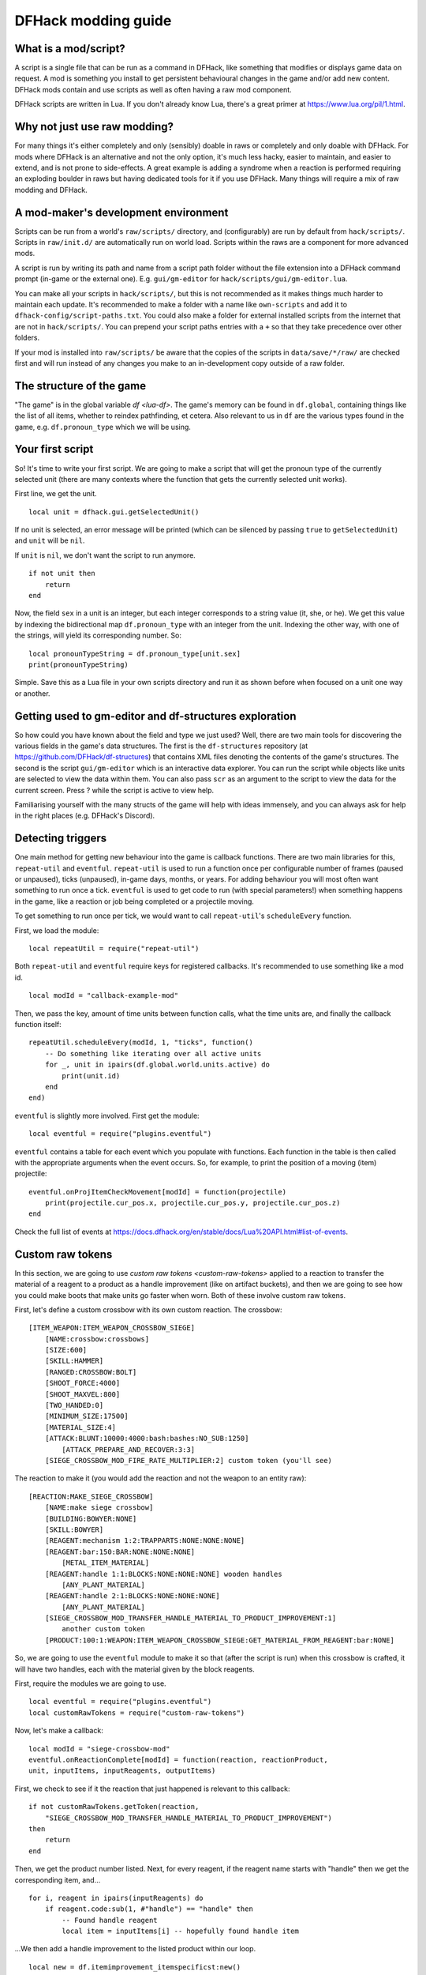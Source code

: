 .. _modding-guide:

DFHack modding guide
====================

What is a mod/script?
---------------------

A script is a single file that can be run as a command in DFHack, like something
that modifies or displays game data on request. A mod is something you install
to get persistent behavioural changes in the game and/or add new content. DFHack
mods contain and use scripts as well as often having a raw mod component.

DFHack scripts are written in Lua. If you don't already know Lua, there's a
great primer at https://www.lua.org/pil/1.html.

Why not just use raw modding?
-----------------------------

For many things it's either completely and only (sensibly) doable in raws or
completely and only doable with DFHack. For mods where DFHack is an alternative
and not the only option, it's much less hacky, easier to maintain, and easier to
extend, and is not prone to side-effects. A great example is adding a syndrome
when a reaction is performed requiring an exploding boulder in raws but having
dedicated tools for it if you use DFHack. Many things will require a mix of raw
modding and DFHack.

A mod-maker's development environment
-------------------------------------

Scripts can be run from a world's ``raw/scripts/`` directory, and (configurably)
are run by default from ``hack/scripts/``. Scripts in ``raw/init.d/`` are
automatically run on world load. Scripts within the raws are a component for
more advanced mods.

A script is run by writing its path and name from a script path folder without
the file extension into a DFHack command prompt (in-game or the external one).
E.g. ``gui/gm-editor`` for ``hack/scripts/gui/gm-editor.lua``.

You can make all your scripts in ``hack/scripts/``, but this is not recommended
as it makes things much harder to maintain each update. It's recommended to make
a folder with a name like ``own-scripts`` and add it to
``dfhack-config/script-paths.txt``. You could also make a folder for external
installed scripts from the internet that are not in ``hack/scripts/``. You can
prepend your script paths entries with a ``+`` so that they take precedence over
other folders.

If your mod is installed into ``raw/scripts/`` be aware that the copies of the
scripts in ``data/save/*/raw/`` are checked first and will run instead of any
changes you make to an in-development copy outside of a raw folder.

The structure of the game
-------------------------

"The game" is in the global variable `df <lua-df>`. The game's memory can be
found in ``df.global``, containing things like the list of all items, whether to
reindex pathfinding, et cetera. Also relevant to us in ``df`` are the various
types found in the game, e.g. ``df.pronoun_type`` which we will be using.

Your first script
-----------------

So! It's time to write your first script. We are going to make a script that
will get the pronoun type of the currently selected unit (there are many
contexts where the function that gets the currently selected unit works).

First line, we get the unit. ::

    local unit = dfhack.gui.getSelectedUnit()

If no unit is selected, an error message will be printed (which can be silenced
by passing ``true`` to ``getSelectedUnit``) and ``unit`` will be ``nil``.

If ``unit`` is ``nil``, we don't want the script to run anymore. ::

    if not unit then
        return
    end

Now, the field ``sex`` in a unit is an integer, but each integer corresponds to
a string value (it, she, or he). We get this value by indexing the bidirectional
map ``df.pronoun_type`` with an integer from the unit. Indexing the other way,
with one of the strings, will yield its corresponding number. So: ::

    local pronounTypeString = df.pronoun_type[unit.sex]
    print(pronounTypeString)

Simple. Save this as a Lua file in your own scripts directory and run it as
shown before when focused on a unit one way or another.

Getting used to gm-editor and df-structures exploration
-------------------------------------------------------

So how could you have known about the field and type we just used? Well, there
are two main tools for discovering the various fields in the game's data
structures. The first is the ``df-structures`` repository
(at https://github.com/DFHack/df-structures) that contains XML files denoting
the contents of the game's structures. The second is the script
``gui/gm-editor`` which is an interactive data explorer. You can run the script
while objects like units are selected to view the data within them. You can also
pass ``scr`` as an argument to the script to view the data for the current
screen. Press ? while the script is active to view help.

Familiarising yourself with the many structs of the game will help with ideas
immensely, and you can always ask for help in the right places (e.g. DFHack's
Discord).

Detecting triggers
------------------

One main method for getting new behaviour into the game is callback functions.
There are two main libraries for this, ``repeat-util`` and ``eventful``.
``repeat-util`` is used to run a function once per configurable number of frames
(paused or unpaused), ticks (unpaused), in-game days, months, or years. For
adding behaviour you will most often want something to run once a tick.
``eventful`` is used to get code to run (with special parameters!) when
something happens in the game, like a reaction or job being completed or a
projectile moving.

To get something to run once per tick, we would want to call ``repeat-util``'s
``scheduleEvery`` function.

First, we load the module: ::

    local repeatUtil = require("repeat-util")

Both ``repeat-util`` and ``eventful`` require keys for registered callbacks.
It's recommended to use something like a mod id. ::

    local modId = "callback-example-mod"

Then, we pass the key, amount of time units between function calls, what the
time units are, and finally the callback function itself: ::

    repeatUtil.scheduleEvery(modId, 1, "ticks", function()
        -- Do something like iterating over all active units
        for _, unit in ipairs(df.global.world.units.active) do
            print(unit.id)
        end
    end)

``eventful`` is slightly more involved. First get the module: ::

    local eventful = require("plugins.eventful")

``eventful`` contains a table for each event which you populate with functions.
Each function in the table is then called with the appropriate arguments when
the event occurs. So, for example, to print the position of a moving (item)
projectile: ::

    eventful.onProjItemCheckMovement[modId] = function(projectile)
        print(projectile.cur_pos.x, projectile.cur_pos.y, projectile.cur_pos.z)
    end

Check the full list of events at
https://docs.dfhack.org/en/stable/docs/Lua%20API.html#list-of-events.

Custom raw tokens
-----------------

In this section, we are going to use `custom raw tokens <custom-raw-tokens>`
applied to a reaction to transfer the material of a reagent to a product as a
handle improvement (like on artifact buckets), and then we are going to see how
you could make boots that make units go faster when worn. Both of these involve
custom raw tokens.

First, let's define a custom crossbow with its own custom reaction. The
crossbow: ::

    [ITEM_WEAPON:ITEM_WEAPON_CROSSBOW_SIEGE]
        [NAME:crossbow:crossbows]
        [SIZE:600]
        [SKILL:HAMMER]
        [RANGED:CROSSBOW:BOLT]
        [SHOOT_FORCE:4000]
        [SHOOT_MAXVEL:800]
        [TWO_HANDED:0]
        [MINIMUM_SIZE:17500]
        [MATERIAL_SIZE:4]
        [ATTACK:BLUNT:10000:4000:bash:bashes:NO_SUB:1250]
            [ATTACK_PREPARE_AND_RECOVER:3:3]
        [SIEGE_CROSSBOW_MOD_FIRE_RATE_MULTIPLIER:2] custom token (you'll see)

The reaction to make it (you would add the reaction and not the weapon to an
entity raw): ::

    [REACTION:MAKE_SIEGE_CROSSBOW]
        [NAME:make siege crossbow]
        [BUILDING:BOWYER:NONE]
        [SKILL:BOWYER]
        [REAGENT:mechanism 1:2:TRAPPARTS:NONE:NONE:NONE]
        [REAGENT:bar:150:BAR:NONE:NONE:NONE]
            [METAL_ITEM_MATERIAL]
        [REAGENT:handle 1:1:BLOCKS:NONE:NONE:NONE] wooden handles
            [ANY_PLANT_MATERIAL]
        [REAGENT:handle 2:1:BLOCKS:NONE:NONE:NONE]
            [ANY_PLANT_MATERIAL]
        [SIEGE_CROSSBOW_MOD_TRANSFER_HANDLE_MATERIAL_TO_PRODUCT_IMPROVEMENT:1]
            another custom token
        [PRODUCT:100:1:WEAPON:ITEM_WEAPON_CROSSBOW_SIEGE:GET_MATERIAL_FROM_REAGENT:bar:NONE]

So, we are going to use the ``eventful`` module to make it so that (after the
script is run) when this crossbow is crafted, it will have two handles, each
with the material given by the block reagents.

First, require the modules we are going to use. ::

    local eventful = require("plugins.eventful")
    local customRawTokens = require("custom-raw-tokens")

Now, let's make a callback: ::

    local modId = "siege-crossbow-mod"
    eventful.onReactionComplete[modId] = function(reaction, reactionProduct,
    unit, inputItems, inputReagents, outputItems)

First, we check to see if it the reaction that just happened is relevant to this
callback: ::

    if not customRawTokens.getToken(reaction,
        "SIEGE_CROSSBOW_MOD_TRANSFER_HANDLE_MATERIAL_TO_PRODUCT_IMPROVEMENT")
    then
        return
    end

Then, we get the product number listed. Next, for every reagent, if the reagent
name starts with "handle" then we get the corresponding item, and... ::

    for i, reagent in ipairs(inputReagents) do
        if reagent.code:sub(1, #"handle") == "handle" then
            -- Found handle reagent
            local item = inputItems[i] -- hopefully found handle item

...We then add a handle improvement to the listed product within our loop. ::

    local new = df.itemimprovement_itemspecificst:new()
    new.mat_type, new.mat_index = item.mat_type, item.mat_index
    -- new.maker = outputItems[0].maker -- not a typical improvement
    new.type = df.itemimprovement_specific_type.HANDLE
    outputItems[productNumber - 1].improvements:insert("#", new)

It's all a bit loose and hacky but it works, at least if you don't have multiple
stacks filling up one reagent.

Let's also make some code to modify the fire rate of the siege crossbow. ::

    eventful.onProjItemCheckMovement[modId] = function(projectile)
        if projectile.distance_flown > 0 then -- don't repeat this
            return
        end

        local firer = projectile.firer
        if not firer then
            return
        end

        local weapon = df.item.find(projectile.bow_id)
        if not weapon then
            return
        end

        local multiplier = tonumber(customRawTokens.getToken(weapon.subtype, "SIEGE_CROSSBOW_MOD_FIRE_RATE_MULTIPLIER")) or 1
        firer.counters.think_counter = math.floor(firer.counters.think_counter *
            multiplier)
    end

Now, let's see how we could make some "pegasus boots". First, let's define the
item in the raws: ::

    [ITEM_SHOES:ITEM_SHOES_BOOTS_PEGASUS]
        [NAME:pegasus boot:pegasus boots]
        [ARMORLEVEL:1]
        [UPSTEP:1]
        [METAL_ARMOR_LEVELS]
        [LAYER:OVER]
        [COVERAGE:100]
        [LAYER_SIZE:25]
        [LAYER_PERMIT:15]
        [MATERIAL_SIZE:2]
        [METAL]
        [LEATHER]
        [HARD]
        [PEGASUS_BOOTS_MOD_MOVEMENT_TIMER_REDUCTION_PER_TICK:5] custom raw token
            (you don't have to comment this every time)

Then, let's make a ``repeat-util`` callback for once a tick: ::

    repeatUtil.scheduleEvery(modId, 1, "ticks", function()

Let's iterate over every active unit, and for every unit, initialise a variable
for how much we are going to take from their movement timer and iterate over all
their worn items: ::

    for _, unit in ipairs(df.global.world.units.active) do
        local amount = 0
        for _, entry in ipairs(unit.inventory) do

Now, we will add up the effect of all speed-increasing gear and apply it: ::

        if entry.mode == df.unit_inventory_item.T_mode.Worn then
            amount = amount + tonumber((customRawTokens.getToken(entry.item, "PEGASUS_BOOTS_MOD_MOVEMENT_TIMER_REDUCTION_PER_TICK")) or 0)
        end
    end
    dfhack.units.addMoveTimer(-amount) -- Subtract amount from movement timer if
    currently moving

The structure of a full mod
---------------------------

Now, you may have noticed that you won't be able to run multiple functions on
tick/as event callbacks with that ``modId`` idea alone. To solve that we can
just define all the functions we want and call them from a single function.
Alternatively you can create multiple callbacks with your mod ID being a prefix,
though this way there is no guarantee about the order if that is important. You
will have to use your mod ID as a prefix if you register multiple
``repeat-util`` callbacks, though.

Create a folder for mod projects somewhere (e.g. ``hack/my-scripts/mods/``, or
maybe somewhere outside your Dwarf Fortress installation) and use your mod ID
(in hyphen-case) as the name for the mod folders within it. The structure of and
environment for fully-functioning modular mods are as follows:

* The main content of the mod would be in the ``raw`` folder:

  * A Lua file in ``raw/init.d/`` to initialise the mod by calling
    ``your-mod-id/main/ enable``.
  * Raw content (potentially with custom raw tokens) in ``raw/objects/``.
  * A subfolder for your mod in ``raw/scripts/`` containing a ``main.lua`` file
    (an example of which we will see) and all the modules containing the functions
    used in callbacks to ``repeat-util`` and ``eventful``. Potentially a file
    containing constant definitions used by your mod (perhaps defined by the
    game, like the acceleration of parabolic projectiles due to gravity
    (``4900``)) too.

* Using git within each mod folder is recommended, but not required.
* A ``readme.md`` markdown file is also recommended.
* An ``addToEntity.txt`` file containing lines to add to entity definitions for
  access to mod content would be needed if applicable.
* Unless you want to merge your ``raw`` folder with your worlds every time you
  make a change to your scripts, you should add
  ``path/to/your-mod/raw/scripts/`` to your script paths.

Now, let's take a look at an example ``raw/scripts/main.lua`` file. ::

    local repeatUtil = require("repeat-util")
    local eventful = require("plugins.eventful")

    local modId = "example-mod"
    local args = {...}

    if args[1] == "enable" then
        -- The modules and what they link into the environment with
        -- Each module exports functions named the way they are to be used
        local moduleA = dfhack.reqscript("example-mod/module-a") -- on load,
            -- every tick
        local moduleB = dfhack.reqscript("example-mod/module-b") -- on load,
            -- on unload, onReactionComplete
        local moduleC = dfhack.reqscript("example-mod/module-c")
            -- onReactionComplete
        local moduleD = dfhack.reqscript("example-mod/module-d") -- every 100
            -- frames, onProjItemCheckMovement, onProjUnitCheckMovement

        -- Set up the modules
        -- Order: on load, repeat-util ticks (from smallest interval to
        -- largest), days, months, years, and frames, then eventful callbacks in
        -- the same order as the first modules to use them

        moduleA.onLoad()
        moduleB.onLoad()

        repeatUtil.scheduleEvery(modId .. " 1 ticks", 1, "ticks", function()
            moduleA.every1Tick()
        end)

        repeatUtil.scheduleEvery(modID .. " 100 frames", 1, "frames", function()
            moduleD.every100Frames()
        end

        eventful.onReactionComplete[modId] = function(...)
            -- Pass the event's parameters to the listeners, whatever they are
            moduleB.onReactionComplete(...)
            moduleC.onReactionComplete(...)
        end

        eventful.onProjItemCheckMovement[modId] = function(...)
            moduleD.onProjItemCheckMovement(...)
        end

        eventful.onProjUnitCheckMovement[modId] = function(...)
            moduleD.onProjUnitCheckMovement(...)
        end

        print("Example mod enabled")
    elseif args[1] == "disable" then
        -- Order: on unload, then cancel the callbacks in the same order as
        -- above

        moduleA.onUnload()

        repeatUtil.cancel(modId .. " 1 ticks")
        repeatUtil.cancel(modId .. " 100 frames")

        eventful.onReactionComplete[modId] = nil
        eventful.onProjItemCheckMovement[modId] = nil
        eventful.onProjUnitCheckMovement[modId] = nil

        print("Example mod disabled")
    elseif not args[1] then
        dfhack.printerr("No argument given to example-mod/main")
    else
        dfhack.printerr("Unknown argument \"" .. args[1] ..
            "\" to example-mod/main")
    end

You can see there are four cases depending on arguments. Set up the callbacks
and call on load functions if enabled, dismantle the callbacks and call on
unload functions if disabled, no arguments given, and invalid argument(s) given.

Here is an example of an ``raw/init.d/`` file: ::

    dfhack.run_command("example-mod/main enable") -- Very simple. Could be
        -- called "init-example-mod.lua"

Here is what ``raw/scripts/module-a.lua`` would look like: ::

    --@ module = true
    -- The above line is required for dfhack.reqscript to work

    function onLoad() -- global variables are exported
        -- blah
    end

    local function usedByOnTick() -- local variables are not exported
        -- blah
    end

    function onTick() -- exported
        for blah in ipairs(blah) do
            usedByOnTick()
        end
    end

It is recommended to check `reqscript <reqscript>`'s documentation.
``reqscript`` caches scripts but will reload scripts that have changed (it
checks the file's last modification date) so you can do live editing *and* have
common tables et cetera between scripts that require the same module.

